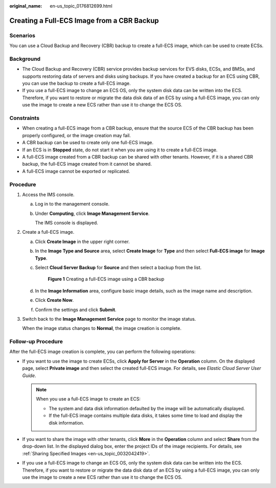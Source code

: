 :original_name: en-us_topic_0176812699.html

.. _en-us_topic_0176812699:

Creating a Full-ECS Image from a CBR Backup
===========================================

Scenarios
---------

You can use a Cloud Backup and Recovery (CBR) backup to create a full-ECS image, which can be used to create ECSs.

Background
----------

-  The Cloud Backup and Recovery (CBR) service provides backup services for EVS disks, ECSs, and BMSs, and supports restoring data of servers and disks using backups. If you have created a backup for an ECS using CBR, you can use the backup to create a full-ECS image.
-  If you use a full-ECS image to change an ECS OS, only the system disk data can be written into the ECS. Therefore, if you want to restore or migrate the data disk data of an ECS by using a full-ECS image, you can only use the image to create a new ECS rather than use it to change the ECS OS.

Constraints
-----------

-  When creating a full-ECS image from a CBR backup, ensure that the source ECS of the CBR backup has been properly configured, or the image creation may fail.
-  A CBR backup can be used to create only one full-ECS image.
-  If an ECS is in **Stopped** state, do not start it when you are using it to create a full-ECS image.
-  A full-ECS image created from a CBR backup can be shared with other tenants. However, if it is a shared CBR backup, the full-ECS image created from it cannot be shared.
-  A full-ECS image cannot be exported or replicated.

Procedure
---------

#. Access the IMS console.

   a. Log in to the management console.

   b. Under **Computing**, click **Image Management Service**.

      The IMS console is displayed.

#. Create a full-ECS image.

   a. Click **Create Image** in the upper right corner.

   b. In the **Image Type and Source** area, select **Create Image** for **Type** and then select **Full-ECS image** for **Image Type**.

   c. Select **Cloud Server Backup** for **Source** and then select a backup from the list.


      .. figure:: /_static/images/en-us_image_0000001744523069.png
         :alt: **Figure 1** Creating a full-ECS image using a CBR backup

         **Figure 1** Creating a full-ECS image using a CBR backup

   d. In the **Image Information** area, configure basic image details, such as the image name and description.

   e. Click **Create Now**.

   f. Confirm the settings and click **Submit**.

#. Switch back to the **Image Management Service** page to monitor the image status.

   When the image status changes to **Normal**, the image creation is complete.

Follow-up Procedure
-------------------

After the full-ECS image creation is complete, you can perform the following operations:

-  If you want to use the image to create ECSs, click **Apply for Server** in the **Operation** column. On the displayed page, select **Private image** and then select the created full-ECS image. For details, see *Elastic Cloud Server User Guide*.

   .. note::

      When you use a full-ECS image to create an ECS:

      -  The system and data disk information defaulted by the image will be automatically displayed.
      -  If the full-ECS image contains multiple data disks, it takes some time to load and display the disk information.

-  If you want to share the image with other tenants, click **More** in the **Operation** column and select **Share** from the drop-down list. In the displayed dialog box, enter the project IDs of the image recipients. For details, see :ref:`Sharing Specified Images <en-us_topic_0032042419>`.
-  If you use a full-ECS image to change an ECS OS, only the system disk data can be written into the ECS. Therefore, if you want to restore or migrate the data disk data of an ECS by using a full-ECS image, you can only use the image to create a new ECS rather than use it to change the ECS OS.

